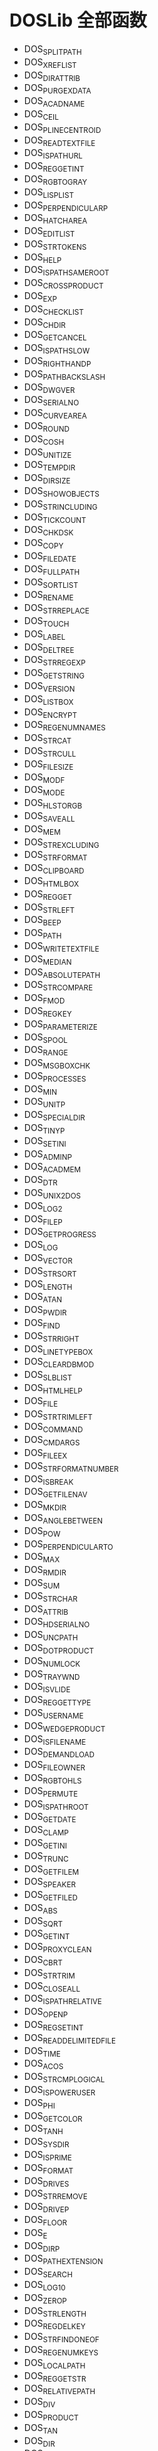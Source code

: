 * DOSLib 全部函数
- DOS_SPLITPATH
- DOS_XREFLIST
- DOS_DIRATTRIB
- DOS_PURGEXDATA
- DOS_ACADNAME
- DOS_CEIL
- DOS_PLINECENTROID
- DOS_READTEXTFILE
- DOS_ISPATHURL
- DOS_REGGETINT
- DOS_RGBTOGRAY
- DOS_LISPLIST
- DOS_PERPENDICULARP
- DOS_HATCHAREA
- DOS_EDITLIST
- DOS_STRTOKENS
- DOS_HELP
- DOS_ISPATHSAMEROOT
- DOS_CROSSPRODUCT
- DOS_EXP
- DOS_CHECKLIST
- DOS_CHDIR
- DOS_GETCANCEL
- DOS_ISPATHSLOW
- DOS_RIGHTHANDP
- DOS_PATHBACKSLASH
- DOS_DWGVER
- DOS_SERIALNO
- DOS_CURVEAREA
- DOS_ROUND
- DOS_COSH
- DOS_UNITIZE
- DOS_TEMPDIR
- DOS_DIRSIZE
- DOS_SHOWOBJECTS
- DOS_STRINCLUDING
- DOS_TICKCOUNT
- DOS_CHKDSK
- DOS_COPY
- DOS_FILEDATE
- DOS_FULLPATH
- DOS_SORTLIST
- DOS_RENAME
- DOS_STRREPLACE
- DOS_TOUCH
- DOS_LABEL
- DOS_DELTREE
- DOS_STRREGEXP
- DOS_GETSTRING
- DOS_VERSION
- DOS_LISTBOX
- DOS_ENCRYPT
- DOS_REGENUMNAMES
- DOS_STRCAT
- DOS_STRCULL
- DOS_FILESIZE
- DOS_MODF
- DOS_MODE
- DOS_HLSTORGB
- DOS_SAVEALL
- DOS_MEM
- DOS_STREXCLUDING
- DOS_STRFORMAT
- DOS_CLIPBOARD
- DOS_HTMLBOX
- DOS_REGGET
- DOS_STRLEFT
- DOS_BEEP
- DOS_PATH
- DOS_WRITETEXTFILE
- DOS_MEDIAN
- DOS_ABSOLUTEPATH
- DOS_STRCOMPARE
- DOS_FMOD
- DOS_REGKEY
- DOS_PARAMETERIZE
- DOS_SPOOL
- DOS_RANGE
- DOS_MSGBOXCHK
- DOS_PROCESSES
- DOS_MIN
- DOS_UNITP
- DOS_SPECIALDIR
- DOS_TINYP
- DOS_SETINI
- DOS_ADMINP
- DOS_ACADMEM
- DOS_DTR
- DOS_UNIX2DOS
- DOS_LOG2
- DOS_FILEP
- DOS_GETPROGRESS
- DOS_LOG
- DOS_VECTOR
- DOS_STRSORT
- DOS_LENGTH
- DOS_ATAN
- DOS_PWDIR
- DOS_FIND
- DOS_STRRIGHT
- DOS_LINETYPEBOX
- DOS_CLEARDBMOD
- DOS_SLBLIST
- DOS_HTMLHELP
- DOS_FILE
- DOS_STRTRIMLEFT
- DOS_COMMAND
- DOS_CMDARGS
- DOS_FILEEX
- DOS_STRFORMATNUMBER
- DOS_ISBREAK
- DOS_GETFILENAV
- DOS_MKDIR
- DOS_ANGLEBETWEEN
- DOS_POW
- DOS_PERPENDICULARTO
- DOS_MAX
- DOS_RMDIR
- DOS_SUM
- DOS_STRCHAR
- DOS_ATTRIB
- DOS_HDSERIALNO
- DOS_UNCPATH
- DOS_DOTPRODUCT
- DOS_NUMLOCK
- DOS_TRAYWND
- DOS_ISVLIDE
- DOS_REGGETTYPE
- DOS_USERNAME
- DOS_WEDGEPRODUCT
- DOS_ISFILENAME
- DOS_DEMANDLOAD
- DOS_FILEOWNER
- DOS_RGBTOHLS
- DOS_PERMUTE
- DOS_ISPATHROOT
- DOS_GETDATE
- DOS_CLAMP
- DOS_GETINI
- DOS_TRUNC
- DOS_GETFILEM
- DOS_SPEAKER
- DOS_GETFILED
- DOS_ABS
- DOS_SQRT
- DOS_GETINT
- DOS_PROXYCLEAN
- DOS_CBRT
- DOS_STRTRIM
- DOS_CLOSEALL
- DOS_ISPATHRELATIVE
- DOS_OPENP
- DOS_REGSETINT
- DOS_READDELIMITEDFILE
- DOS_TIME
- DOS_ACOS
- DOS_STRCMPLOGICAL
- DOS_ISPOWERUSER
- DOS_PHI
- DOS_GETCOLOR
- DOS_TANH
- DOS_SYSDIR
- DOS_ISPRIME
- DOS_FORMAT
- DOS_DRIVES
- DOS_STRREMOVE
- DOS_DRIVEP
- DOS_FLOOR
- DOS_E
- DOS_DIRP
- DOS_PATHEXTENSION
- DOS_SEARCH
- DOS_LOG10
- DOS_ZEROP
- DOS_STRLENGTH
- DOS_REGDELKEY
- DOS_STRFINDONEOF
- DOS_REGENUMKEYS
- DOS_LOCALPATH
- DOS_REGGETSTR
- DOS_RELATIVEPATH
- DOS_DIV
- DOS_PRODUCT
- DOS_TAN
- DOS_DIR
- DOS_SINH
- DOS_MEAN
- DOS_PARALLELP
- DOS_REGADDKEY
- DOS_PRINTSCRN
- DOS_RENDIR
- DOS_RGBTOACI
- DOS_PROGBAR
- DOS_MOMENT
- DOS_MAKEPATH
- DOS_DWGPREVIEW
- DOS_SHELLEXE
- DOS_LCM
- DOS_WINDIR
- DOS_ACITORGB
- DOS_OLELIST
- DOS_STRREVERSEFIND
- DOS_DOS2UNIX
- DOS_REGDELVAL
- DOS_ATANH
- DOS_SORTNUMBERS
- DOS_ORTHONORMALP
- DOS_SCALE
- DOS_STRFORMATCURRENCY
- DOS_WAITCURSOR
- DOS_SETPRN
- DOS_PROXYCOUNT
- DOS_ATAN2
- DOS_PRINTERS
- DOS_FILEINFO
- DOS_TEMPFILE
- DOS_RTD
- DOS_COMBOLIST
- DOS_ORDERLIST
- DOS_NORMALIZE
- DOS_FILESYS
- DOS_PATHQUOTES
- DOS_EXEWAIT
- DOS_SUMMARYINFO
- DOS_SIN
- DOS_STRMID
- DOS_ISINSIDECURVE
- DOS_NICINFO
- DOS_COMPACTPATH
- DOS_STRREVERSE
- DOS_COS
- DOS_POPUPMENU
- DOS_DIFFERENCE
- DOS_LAYERLISTBOX
- DOS_HOSTNAME
- DOS_RECENT
- DOS_MSGBOXEX
- DOS_ASIN
- DOS_PLINEWINDING
- DOS_CMDLINE
- DOS_MACADDRESS
- DOS_DIRTREE
- DOS_PAUSE
- DOS_HTMLDIALOG
- DOS_QUOTIENT
- DOS_WINHELP
- DOS_STRTRIMRIGHT
- DOS_STRCASE
- DOS_MULTILIST
- DOS_WAV
- DOS_FACT
- DOS_CAPSLOCK
- DOS_SHOW
- DOS_DATE
- DOS_ISTEXTSCR
- DOS_IMAGELIST
- DOS_DELETE
- DOS_STRFORMATDATE
- DOS_SPLASH
- DOS_EDITBOX
- DOS_LONGPATH
- DOS_HYPOT
- DOS_CULLNUMBERS
- DOS_GETSECRET
- DOS_STRDELETE
- DOS_GETPRN
- DOS_RANDOM
- DOS_ABOUT
- DOS_MSGBOX
- DOS_TRIPLEPRODUCT
- DOS_STRISCHAR
- DOS_EXECUTE
- DOS_STRFIND
- DOS_GETREAL
- DOS_ISWIN64
- DOS_VER
- DOS_PROPLIST
- DOS_STRMATCH
- DOS_COMPUTER
- DOS_MASSPROPS
- DOS_SHORTPATH
- DOS_GETPASSWORD
- DOS_EQUAL
- DOS_ACOSH
- DOS_EMPTYRECYCLE
- DOS_EXTRACTPREVIEW
- DOS_CDATE
- DOS_QUADRATIC
- DOS_REGSET
- DOS_ASINH
- DOS_STRINSERT
- DOS_GCD
- DOS_SCROLLLOCK
- DOS_ARXLIST
- DOS_CHGSIGN
- DOS_DRIVETYPE
- DOS_ISPATHNETWORK
- DOS_GUIDGEN
- DOS_DUALLIST
- DOS_ISACAD64
- DOS_FILECRC
- DOS_MOVE
- DOS_ISPATHUNC
- DOS_RECYCLE
- DOS_PI
- DOS_SIGN
- DOS_HTMLBOXEX
- DOS_COPYSIGN
- DOS_SUBDIR
- DOS_NEGATE
- DOS_INTERP
- DOS_DRIVE
- DOS_HIDEOBJECTS
- DOS_GETDIR
- DOS_REGSETSTR
- DOS_CUSTOMINFO
- DOS_ORTHOGONALP
- DOS_REGDEL
- DOS_IPADDRESS
- DOS_MERGEFILES
